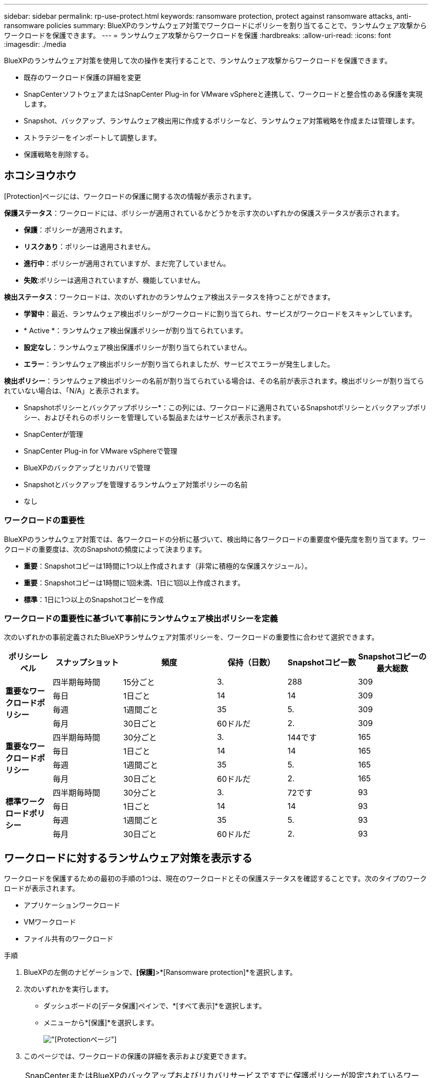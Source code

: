 ---
sidebar: sidebar 
permalink: rp-use-protect.html 
keywords: ransomware protection, protect against ransomware attacks, anti-ransomware policies 
summary: BlueXPのランサムウェア対策でワークロードにポリシーを割り当てることで、ランサムウェア攻撃からワークロードを保護できます。 
---
= ランサムウェア攻撃からワークロードを保護
:hardbreaks:
:allow-uri-read: 
:icons: font
:imagesdir: ./media


[role="lead"]
BlueXPのランサムウェア対策を使用して次の操作を実行することで、ランサムウェア攻撃からワークロードを保護できます。

* 既存のワークロード保護の詳細を変更
* SnapCenterソフトウェアまたはSnapCenter Plug-in for VMware vSphereと連携して、ワークロードと整合性のある保護を実現します。
* Snapshot、バックアップ、ランサムウェア検出用に作成するポリシーなど、ランサムウェア対策戦略を作成または管理します。
* ストラテジーをインポートして調整します。
* 保護戦略を削除する。




== ホコシヨウホウ

[Protection]ページには、ワークロードの保護に関する次の情報が表示されます。

*保護ステータス*：ワークロードには、ポリシーが適用されているかどうかを示す次のいずれかの保護ステータスが表示されます。

* *保護*：ポリシーが適用されます。
* *リスクあり*：ポリシーは適用されません。
* *進行中*：ポリシーが適用されていますが、まだ完了していません。
* *失敗*:ポリシーは適用されていますが、機能していません。


*検出ステータス*：ワークロードは、次のいずれかのランサムウェア検出ステータスを持つことができます。

* *学習中*：最近、ランサムウェア検出ポリシーがワークロードに割り当てられ、サービスがワークロードをスキャンしています。
* * Active *：ランサムウェア検出保護ポリシーが割り当てられています。
* *設定なし*：ランサムウェア検出保護ポリシーが割り当てられていません。
* *エラー*：ランサムウェア検出ポリシーが割り当てられましたが、サービスでエラーが発生しました。


*検出ポリシー*：ランサムウェア検出ポリシーの名前が割り当てられている場合は、その名前が表示されます。検出ポリシーが割り当てられていない場合は、「N/A」と表示されます。

* Snapshotポリシーとバックアップポリシー*：この列には、ワークロードに適用されているSnapshotポリシーとバックアップポリシー、およびそれらのポリシーを管理している製品またはサービスが表示されます。

* SnapCenterが管理
* SnapCenter Plug-in for VMware vSphereで管理
* BlueXPのバックアップとリカバリで管理
* Snapshotとバックアップを管理するランサムウェア対策ポリシーの名前
* なし




=== ワークロードの重要性

BlueXPのランサムウェア対策では、各ワークロードの分析に基づいて、検出時に各ワークロードの重要度や優先度を割り当てます。ワークロードの重要度は、次のSnapshotの頻度によって決まります。

* *重要*：Snapshotコピーは1時間に1つ以上作成されます（非常に積極的な保護スケジュール）。
* *重要*：Snapshotコピーは1時間に1回未満、1日に1回以上作成されます。
* *標準*：1日に1つ以上のSnapshotコピーを作成




=== ワークロードの重要性に基づいて事前にランサムウェア検出ポリシーを定義

次のいずれかの事前定義されたBlueXPランサムウェア対策ポリシーを、ワークロードの重要性に合わせて選択できます。

[cols="10,15a,20,15,15,15"]
|===
| ポリシーレベル | スナップショット | 頻度 | 保持（日数） | Snapshotコピー数 | Snapshotコピーの最大総数 


.4+| *重要なワークロードポリシー*  a| 
四半期毎時間
| 15分ごと | 3. | 288 | 309 


| 毎日  a| 
1日ごと
| 14 | 14 | 309 


| 毎週  a| 
1週間ごと
| 35 | 5. | 309 


| 毎月  a| 
30日ごと
| 60ドルだ | 2. | 309 


.4+| *重要なワークロードポリシー*  a| 
四半期毎時間
| 30分ごと | 3. | 144です | 165 


| 毎日  a| 
1日ごと
| 14 | 14 | 165 


| 毎週  a| 
1週間ごと
| 35 | 5. | 165 


| 毎月  a| 
30日ごと
| 60ドルだ | 2. | 165 


.4+| *標準ワークロードポリシー*  a| 
四半期毎時間
| 30分ごと | 3. | 72です | 93 


| 毎日  a| 
1日ごと
| 14 | 14 | 93 


| 毎週  a| 
1週間ごと
| 35 | 5. | 93 


| 毎月  a| 
30日ごと
| 60ドルだ | 2. | 93 
|===


== ワークロードに対するランサムウェア対策を表示する

ワークロードを保護するための最初の手順の1つは、現在のワークロードとその保護ステータスを確認することです。次のタイプのワークロードが表示されます。

* アプリケーションワークロード
* VMワークロード
* ファイル共有のワークロード


.手順
. BlueXPの左側のナビゲーションで、*[保護]*>*[Ransomware protection]*を選択します。
. 次のいずれかを実行します。
+
** ダッシュボードの[データ保護]ペインで、*[すべて表示]*を選択します。
** メニューから*[保護]*を選択します。
+
image:screen-protection-sc-columns2.png["[Protection]ページ"]



. このページでは、ワークロードの保護の詳細を表示および変更できます。



NOTE: SnapCenterまたはBlueXPのバックアップおよびリカバリサービスですでに保護ポリシーが設定されているワークロードについては、保護を編集することはできません。これらのワークロードに対して、BlueXPランサムウェアは自律型ランサムウェア対策やFPolicy保護（他のサービスですでにアクティブ化されている場合）を有効にします。、およびの詳細については、を参照して https://docs.netapp.com/us-en/ontap/anti-ransomware/index.html["自律的なランサムウェア防御"^] https://docs.netapp.com/us-en/bluexp-backup-recovery/index.html["BlueXPのバックアップとリカバリ"^] https://docs.netapp.com/us-en/ontap/nas-audit/two-parts-fpolicy-solution-concept.html["ONTAP FPolicy"^]ください。



== ワークロード保護の詳細を確認する

ワークロードの優先度、保護ポリシー、ストレージ情報など、保護の詳細を確認できます。

.手順
. BlueXPのランサムウェア対策メニューから、* Protection *を選択します。
. [Protection]ページで、ワークロードを選択します。
+
image:screen-protection-details3.png["[Protection]ページでのワークロードの詳細"]

+
ワークロードの詳細ページでは、ワークロードへのポリシーの割り当て、アラートの表示、バックアップ先の表示、リカバリ情報の表示を行うことができます。

. ワークロードに関連付けられているポリシーを表示するには、[ワークロードの詳細]ページの[保護]ペインで*[ポリシーの表示]*をクリックします。
. ワークロードのバックアップ先を表示するには、[ワークロードの詳細]ページの[保護]ペインで*[バックアップ先を表示]*をクリックします。
+
設定されているバックアップ先のリストが表示されます。
詳細については、を参照してください link:rp-use-settings.html["保護の設定"]。





== SnapCenterでアプリケーションまたはVMと整合性のある保護を実現

アプリケーションまたはVMと整合性のある保護を有効にすると、アプリケーションまたはVMワークロードを一貫した方法で保護し、休止状態と整合性のある状態を実現して、リカバリが必要になった場合のデータ損失を回避できます。

このプロセスでは、BlueXPのバックアップとリカバリを使用して、アプリケーション用のSnapCenterソフトウェアサーバまたはSnapCenter Plug-in for VMware vSphere for VMの登録が開始されます。

ワークロードと整合性のある保護を有効にしたら、BlueXPのランサムウェア対策で保護戦略を管理できます。保護戦略には、他の場所で管理されるSnapshotポリシーとバックアップポリシー、BlueXPのランサムウェア対策で管理されるランサムウェア検出ポリシーが含まれます。

BlueXPのバックアップとリカバリを使用してSnapCenterまたはSnapCenter Plug-in for VMware vSphereを登録する方法については、次の情報を参照してください。

* https://docs.netapp.com/us-en/bluexp-backup-recovery/task-register-snapcenter-server.html["SnapCenterサーバソフトウェアの登録"^]
* https://docs.netapp.com/us-en/bluexp-backup-recovery/task-register-snapCenter-plug-in-for-vmware-vsphere.html["SnapCenter Plug-in for VMware vSphereの登録"^]


.手順
. BlueXPのランサムウェア対策メニューから、*[ダッシュボード]*を選択します。
. [Recommendations]ペインで、次のいずれかの推奨事項を探し、*[Review and fix]*を選択します。
+
** 利用可能なSnapCenterサーバをBlueXPに登録
** 使用可能なSnapCenter Plug-in for VMware vSphere（SCV）をBlueXPに登録


. 表示された情報に従って、BlueXPのバックアップとリカバリを使用してSnapCenterまたはSnapCenter Plug-in for VMware vSphereホストを登録します。
. BlueXPランサムウェア対策に戻ります。
. BlueXPのランサムウェア対策から、ダッシュボードに移動して検出プロセスを再度開始します。
. BlueXPのランサムウェア対策で、* Protection *を選択してProtectionページを表示します。
. [保護]ページの[Snapshotポリシーとバックアップポリシー]列の詳細で、別の場所でポリシーが管理されていることを確認します。




== ランサムウェア対策戦略を策定する（Snapshotポリシーやバックアップポリシーがない場合）

ワークロードにSnapshotポリシーやバックアップポリシーがない場合は、ランサムウェア対策戦略を作成できます。この戦略には、BlueXPランサムウェア対策で作成する次のポリシーを含めることができます。

* スナップショットポリシー
* バックアップポリシー
* ランサムウェア検出ポリシー


.ランサムウェア対策戦略の策定手順
. BlueXPのランサムウェア対策メニューから、* Protection *を選択します。
. [保護]ページで、*[保護戦略の管理]*を選択します。
+
image:screen-protection-strategy-manage3.png["[Manage strategy]ページ"]

. [Ransomware protection strategory]ページで、*[Add]*を選択します。
+
image:screen-protection-strategy-add.png["[Snapshot]セクションを示す[Add strategy]ページ"]

. 新しいストラテジー名を入力するか、既存の名前を入力してコピーします。既存の名前を入力した場合は、コピーする名前を選択して*コピー*を選択します。
+

NOTE: 既存のストラテジーをコピーして変更する場合は、元の名前に「_copy」が追加されます。一意にするには、名前と少なくとも1つの設定を変更する必要があります。

. 各項目について、*下矢印*を選択します。
+
** *検出ポリシー*：
+
*** *ポリシー*:事前に設計された検出ポリシーのいずれかを選択します。
*** *一次検出*：ランサムウェアの検出を有効にして、ランサムウェア攻撃の可能性を検出します。
*** *ファイル拡張子をブロック*:これを有効にすると、既知の疑わしいファイル拡張子がサービスブロックされます。プライマリ検出が有効になっている場合、サービスは自動Snapshotコピーを作成します。
+
ブロックされるファイル拡張子を変更する場合は、System Managerで編集します。



** * Snapshotポリシー*：
+
*** * Snapshotポリシーのベース名*：ポリシーを選択するか、*[作成]*を選択してSnapshotポリシーの名前を入力します。
*** * Snapshotロック*：このオプションを有効にすると、プライマリストレージ上のSnapshotコピーがロックされ、ランサムウェア攻撃を受けてバックアップ先にたどり着いた場合でも、Snapshotコピーの変更や削除が一定期間行われないようになります。これは_不変ストレージ_とも呼ばれます。これにより、リストア時間が短縮されます。
+
Snapshotがロックされている場合、ボリュームの有効期限はSnapshotコピーの有効期限に設定されます。

+
Snapshotコピーロックは、ONTAP 9.12.1以降で使用できます。SnapLockの詳細については、 https://docs.netapp.com/us-en/ontap/snaplock/index.html["ONTAPのSnapLock"^]。

*** * Snapshotスケジュール*：スケジュールオプションと保持するSnapshotコピーの数を選択し、スケジュールを有効にする場合に選択します。


** *バックアップポリシー*：
+
*** *バックアップポリシーのベース名*：新しい名前を入力するか、既存の名前を選択します。
*** *バックアップスケジュール*:セカンダリストレージのスケジュールオプションを選択し、スケジュールを有効にします。




+

TIP: セカンダリストレージでバックアップロックを有効にするには、*[設定]*オプションを使用してバックアップ先を設定します。詳細については、を参照してください link:rp-use-settings.html["セツテイノセツテイ"]。

. 「 * 追加」を選択します。




== Snapshotポリシーとバックアップポリシーがすでに設定されているワークロードに検出ポリシーを追加する

BlueXPのランサムウェア対策では、Snapshotポリシーとバックアップポリシーがすでに設定されているワークロードにランサムウェア検出ポリシーを割り当てることができます。これらのポリシーは、他のNetApp製品やサービスで管理されます。検出ポリシーでは、他の製品で管理されているポリシーは変更されません。

BlueXPのバックアップとリカバリやSnapCenterなどの他のサービスでは、次のタイプのポリシーを使用してワークロードを管理しています。

* Snapshotを管理するポリシー
* セカンダリストレージへのレプリケーションを管理するポリシー
* オブジェクトストレージへのバックアップに関するポリシー


.手順
. BlueXPのランサムウェア対策メニューから、* Protection *を選択します。
+
image:screen-protection-strategy-manage3.png["[Manage strategy]ページ"]

. [保護]ページで、ワークロードを選択し、*[保護]*を選択します。
+
[保護]ページには、SnapCenterソフトウェア、SnapCenter for VMware vSphere、およびBlueXPのバックアップとリカバリで管理されるポリシーが表示されます。

+
次の例は、SnapCenterで管理されるポリシーを示しています。

+
image:screen-protect-sc-policies.png["SnapCenterポリシーが表示された[保護]ページ"]

+
次の例は、BlueXPのバックアップとリカバリで管理されるポリシーを示しています。

+
image:screen-protect-br-policies.png["BlueXPのバックアップとリカバリのポリシーが表示された[保護]ページ"]

. 他の場所で管理されているポリシーの詳細を表示するには、*下矢印*をクリックします。
. 他の場所で管理されているSnapshotポリシーとバックアップポリシーに加えて検出ポリシーを適用するには、検出ポリシーを選択します。
. [保護]*を選択します。
. [Protection]ページで、[Detection policy]列を確認して、割り当てられた検出ポリシーを確認します。また、[Snapshot policies]列には、ポリシーを管理している製品またはサービスの名前が表示されます。




== 別のポリシーを割り当てる

現在の保護ポリシーを置き換える別の保護ポリシーを割り当てることができます。

.手順
. BlueXPのランサムウェア対策メニューから、* Protection *を選択します。
. [保護]ページのワークロードの行で、*[保護の編集]*を選択します。
. [Policies]ページで、割り当てるポリシーの下矢印をクリックして詳細を確認します。
. 割り当てるポリシーを選択します。
. [保護]*を選択して変更を終了します。




=== ランサムウェア対策戦略を削除

現在どのワークロードにも関連付けられていない保護戦略を削除できます。

.手順
. BlueXPのランサムウェア対策メニューから、* Protection *を選択します。
. [Protection]ページで、*[Manage ransomware strategies]*を選択します。
. [ストラテジーの管理]ページで、削除するストラテジーの*[アクション]*オプションを選択し image:screenshot_horizontal_more_button.gif["[アクション]ボタン"] ます。
. [アクション]メニューから*[ストラテジーの削除]*を選択します。

